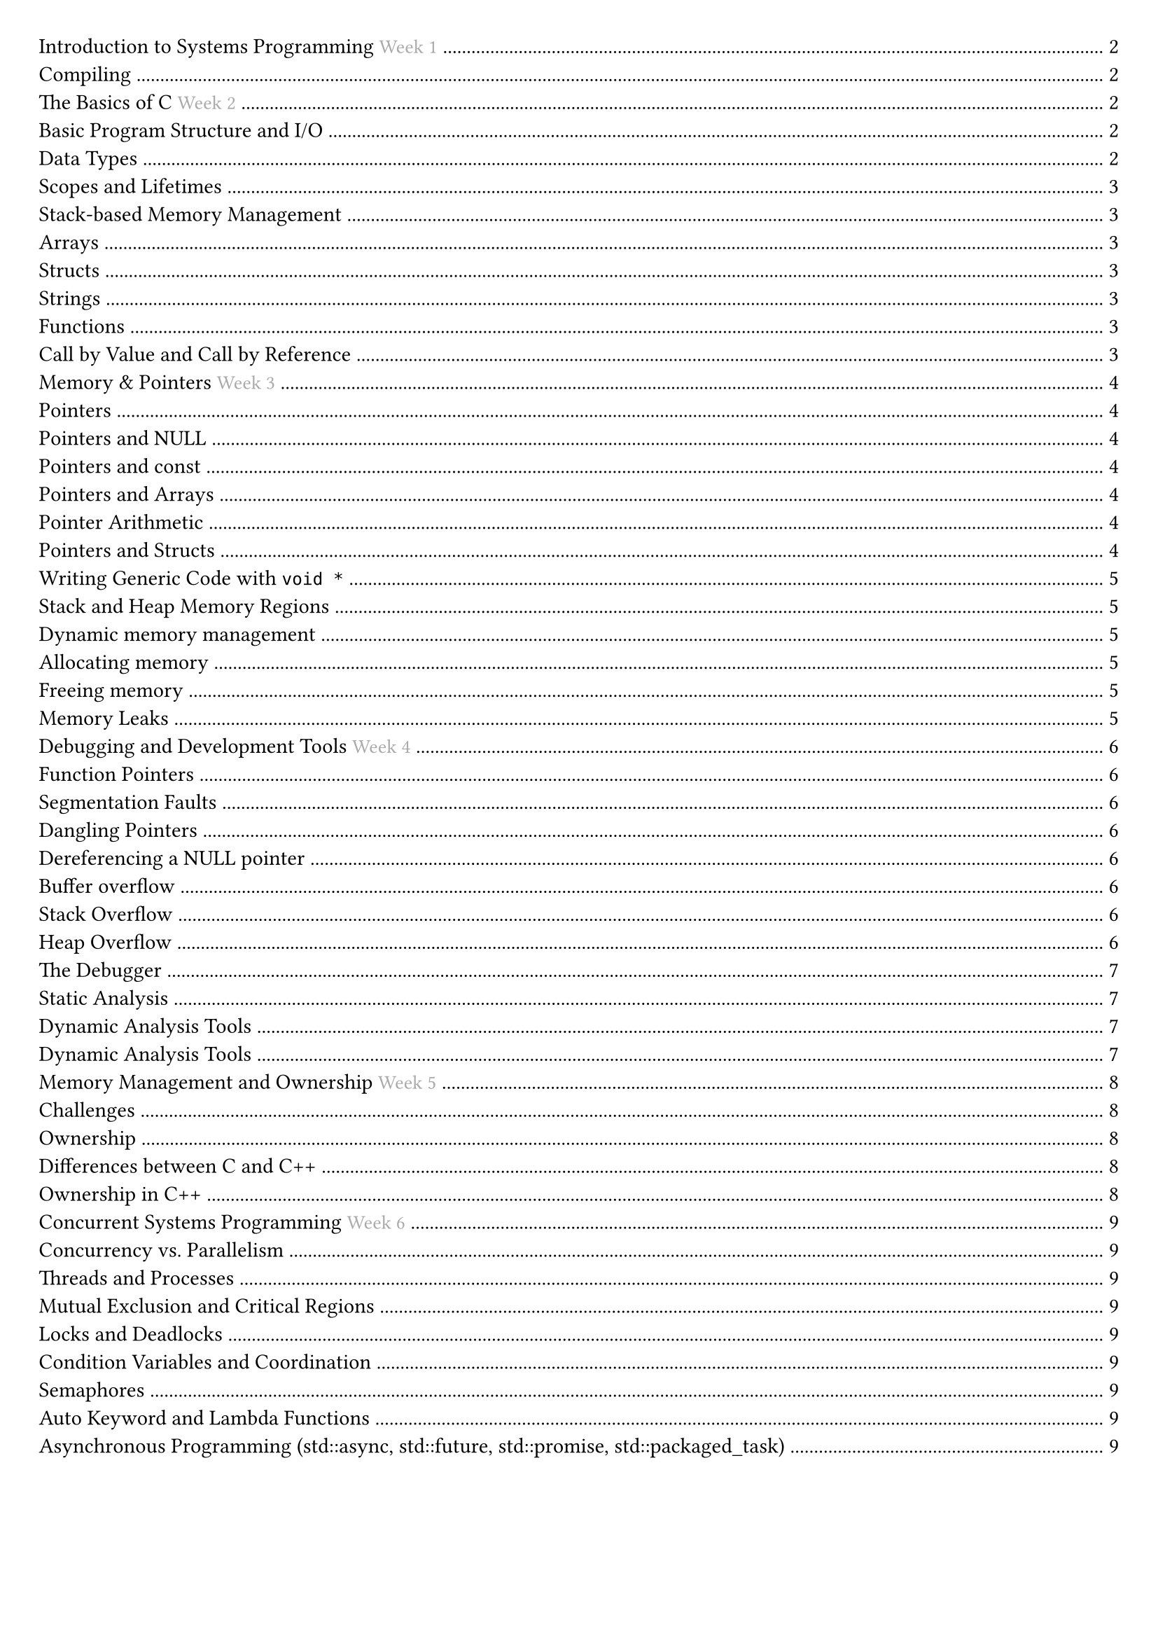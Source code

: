 #set document(title: "Systems Programming")
#set page(margin: 20pt)

#outline(title: none)

#pagebreak()

= Introduction to Systems Programming #text(fill: gray, size: 10pt)[Week 1]

== Compiling

To execute a C program we must first *compile* it into machine executable code.

The *compiler* translates the source code in multiple steps into machine executable code.
- The preprocessor expands macros and includes files (`-E`).
- In the compiling stage, the source code is a) parsed and turned into an intermediate representation, b) machine-specific assembly code is generated, and, finally, c) machine code is generated in an object file.
- The linker combines multiple object files into an executable
- Machine-specific assembly code is generated (`-S`).
- Machine code is generated in an object file (`-c`).

`clang -o hello hello.c`.
`-Werror` makes all warnings errors.
`-Wall` enables all warnings.

= The Basics of C #text(fill: gray, size: 10pt)[Week 2]

== Basic Program Structure and I/O

*Main function*
`int main (int argc, char* argv[])`.

*Basic I/O*
`printf` is part of the C standard library. It can be imported with `#include <stdio.h>`.

*Format specifiers*
- %d is a decimal integer.
- %s is a string.
- %c is a character.
- %f is a floating point number.
- %.f is a double-precision floating point number.

== Data Types

A bit-pattern by itself has no inherit meaning.

Data types offer meaning to bits, telling the program what the bits mean in memory represent.

Data types provide context to operations:
- The compiler ensures that the meaning of a data type is preserved.
- The compiler enforces that computations preserve the meaningful representation of our data.
- Bit patterns are modified according to the data type.

Every variable in C is stored at a fixed location in memory, the memory location does not change over the lifetime of the variable.

#table(
  columns: (auto, auto, auto),
  inset: 10pt,
  align: horizon,
  table.header(
    [*Type name*], [*Size in bytes*], [*Value range*],
  ),
  [char / unsigned char], [1 byte], [[-127, +127] / [0, 255]],
  [short / unsigned short], [2 bytes], [[-32767, +32767] / [0, 65535]],
  [int / unsigned int], [4 bytes], [[-2147483647, +2147483647] / [0, 4294967295]],
  [long / unsigned long], [4 or 8 bytes], [at least the range of int],
  [long long / unsigned long long], [8 bytes], [[−2^63 − 1, +2^63 − 1] / [0, 2^64 − 1]],
  [float (IEEE-754)], [4 bytes], [$±1.2 dot 10^-38$ to $±3.4 dot 10^38$],
  [double (IEEE-754)], [8 bytes], [$±2.3 dot 10^-308$ to $±1.7 dot 10^308$],
)

Strings have a null terminator, one extra byte: "`\0`"
Use strcmp to compare strings.
include <stdbool.h> for bools.

== Scopes and Lifetimes
A pair of curly braces is a block, and introduces a lexical scope.
Variables declared inside a block are local to that block.

If multiple variables have the same name, the inner one *shadows* the outer one.

Lifetimes, automatic: ends at the end of the block, static: ends at the end of the program.

== Stack-based Memory Management

Automatically-managed variables are considered *stack objects*. When the lifetime of an automatically-managed variable ends, its memory is automatically deallocated, and can be reused.

The stack is Last In First Out (LIFO). When a block enters, its variables are allocated on the stack, when it exits, its variables are deallocated.

== Arrays

Arrays are a sequence of elements of the same type.
Elements are stored in contiguous memory locations.
Arrays stored on the stack must have a fixed size, so their memory can be automatically managed.

== Structs

Members are stored in contiguous memory locations, in the same order they are declared.

```c
struct point {
  int x;
  int y;
};
int main() {
  struct point p = {1, 2};
  printf("x = %d\ny = %d\n", p.x, p.y);
}
```
We can often use this:
```c
typedef struct {
  int x;
  int y;
} point;
int main() { point p = {1, 2}; /* ... */ }
```

== Strings

Strings are arrays of characters, terminated by a null character.

```c
char greeting[] = "Hello World";
```

This is the same as:
```c
char greeting[] = {'H', 'e', 'l', 'l', 'o', ' ', 'W', 'o', 'r', 'l', 'd', '\0'};
```

We use double quotes " to write a (ASCII) string literal and single quotes ' to write a character literal.

== Functions

Function definition: fully specifies the behaviour of the function.
Function declaration: only specifies the interface -- how a function can be used.

== Call by Value and Call by Reference

All function arguments are passed by value.

Arrays are treated slightly differently: the address of the first element is passed by value.
Because of this, changes to the array elements are now visible to the caller (mutability).

#pagebreak()

= Memory & Pointers #text(fill: gray, size: 10pt)[Week 3]

Each byte in memory has its own unique address.

On a 64-bit machine, addresses are 64-bit, in practice 48 bits are used.

We can get the address of a variable using the address-of operator `&`.

== Pointers

A pointer is a variable that stores the address of a memory location.

Dereferencing a pointer: Access the value stored at the memory address.

Every pointers has the same size, which is the size of the address of the machine.

A pointer has its space in memory.

=== Pointers and NULL

A pointer is supposed to stoer the address of a variable, but sometimes it doesn't point to anything.
When the pointers doesn't have a valid address, we set it to `NULL` or `0`.

Dereferencing a NULL pointer will crash your program.

=== Pointers and const

In C, every variable can be annotated with the type qualifier `const`. This indicates that the content of the variable cannot be changed. This is enforced by the compiler.

*Pointers can be const*
- `float * const ptr`: ptr is a constant pointer to a float.
- `const float * ptr`: ptr is a pointer to a constant float.
- `const float * const ptr`: ptr is a constant pointer to a constant float.

=== Pointers and Arrays

The name of an array is a pointer to the first element of the array.

`ptr[i]` is the same as `*(ptr + i)`.

Two important differences:
- sizeof returns different values (size of array vs. size of pointer)
```c
printf("%ld\n", sizeof(vector)); // prints '24' (== 6 * 4 bytes)
printf("%ld\n", sizeof(ptr)); // prints '8' (size of a pointer)
```
- We can not change a static array, only its elements
```c
vector = another_vector; // error: array type 'int [6]' is not assignable
```

=== Pointer Arithmetic

We can use *pointer arithmetic* to modify the value of a pointer.
- Add/subtract a number to/from a pointer to get a new pointer.
- Subtract two pointers from each other
- Compare pointers

Pointers cannot be added or multiplied

=== Pointers and Structs

*Linked list* example

```c
struct node { int value; struct node *next;
};
```

`ptr->m` is the *member access operation* to access a member `m` of a struct pointer `ptr`.

```c
struct node * ptr = &a;
while (ptr) {
    printf("%d\n", (*ptr).value);
    ptr = (*ptr).next;
}
```

*Binary Search Tree* example

```c
struct bst_node {
    int value;
    struct bst_node *left;
    struct bst_node *right;
};
```

We can search efficiently for a value in the tree using a pointer to the root of the tree.

```c
struct node * find(struct node *root, int value) {
    if (root == NULL || root->value == value) {
        return root;
    }
    if (value < root->value && root->left != NULL) {
        return find(root->left, value);
    }
    if (value > root->value && root->right != NULL) {
        return find(root->right, value);
    }
    return NULL;
}
```

== Writing Generic Code with `void *`

Sometimes we want to write code that can work with any type of data.

The special pointer of type `void *` is a generic pointer. Every pointer is automatically convertible to it.

We cannot access the value we are pointing to as we don't know what those bits mean. Hence, dereferencing a `void *` is forbidden.

== Stack and Heap Memory Regions

*Automatic variables are stored on the stack*.
The size of every variable on the stack has to be known statically.

*Allocated variables*: we manage the memory manually by dynamically requesting and releasing memory from *the heap*.

*The heap* is a part of memory reserved for dynamic memory allocation, it is managed by the programmer.

The stack and the heap share the same address space and grow with use towards each other.

== Dynamic memory management

*`malloc`* is used to request memory from the heap.
*`free`* is used to release memory back to the heap.

=== Allocating memory

We request a new chunk of memory from the heap using `malloc`.

```c
int *ptr = (int *)malloc(sizeof(int));
```

If `malloc` succeeds, it returns a void pointer to the first bytes of the un-initialized memory.

If `malloc` fails, it returns `NULL`, we should check for this.

=== Freeing memory

We release memory back to the heap using `free`.

```c
free(ptr);
```

It is a good practice to set the pointer to `NULL` after freeing it.

```c
ptr = NULL;
```

=== Memory Leaks

The heap has a finite amount of memory, if we continuously allocate memory without freeing it, we will run out of memory.

If *`free`* is not called, we *leak* the allocated memory.

Returning a pointer to a local variable is dangerous, as the local variable will go out of scope when the function returns and the pointer will point to invalid memory.

= Debugging and Development Tools #text(fill: gray, size: 10pt)[Week 4]

== Function Pointers
Function pointers `return_type (*func) (arg_types)`. A pointer to a function. Used in function arguments.

== Segmentation Faults

A *segmentation fault* is raised by the hardware notifying the operating system that your program has attempted to access a restricted area of memory.

The operating system will then immediately terminate your program. It is possible to catch the segmentation fault signal and handle it.

=== Dangling Pointers

A *dangling pointer* is a pointer that points to a memory location which has been de-allocated then allocated to another variable.
If you `NULL` after freeing, it is easier to check if this pointer is "active" or not.

```c
int main() {
    int* ptr = (int*)malloc(sizeof(int));
    *ptr = 10;
    free(ptr);
    // ptr = NULL; we should do this
    printf(“%d\n”, *ptr); // ptr is now a dangling pointer
    return 0;
}
```

=== Dereferencing a NULL pointer

`NULL` is an invalid memory location.

```c
int main() {
    int* ptr = NULL;
    *ptr = 10; // dereferencing ptr will cause a segmentation fault
    return 0;
}
```

=== Buffer overflow

Accessing memory outside of allocated bounds, typically with arrays.
You can read the values in these extra locations, but this data would be corrupted.

```c
int main() {
    int arr[5] = {1, 2, 3, 4, 5};
    int* ptr = arr;
    printf("%d\n", ptr[5]); // accessing memory outside of allocated bounds
    return 0;
}
```

== Stack Overflow

Trying to write more data than your allocated memory.
Often triggered by a recursion without a base case.

```c
void recurse(int n) { //Let’s smash the stack
    char ptr[1024];
    recurse(n+1);
}
int main() {
    recurse(1);
}
```

== Heap Overflow

```c
void recurse(int n) { // Let’s smash the heap
    char *ptr = (char *)malloc(n);
    recurse(n+1);
}
int main() {
    recurse(1);
}
```

== The Debugger

The two popular debuggers are `gdb` and `lldb`.

We need to compile the program with the `-g` flag to include debugging information.

Inside the debugger, common commands are `run`, `b`, `n`, `s`, `bt`, `list`.


== Static Analysis

Static analysis tools are used to analyse the code without running it.
They are useful to find potential bugs and errors.

`clang --analyze --analyzer-output html program.c`

== Dynamic Analysis Tools

== Dynamic Analysis Tools

Dynamic analysis tools are used to analyse the code while it is running.
They can only detect bugs which are encountered during the execution of a particular test input.

The clang project provides several sanitizers:
- *AddressSanitizer*: detects memory errors like buffer overflows and use-after-free
- *MemorySanitizer*: detects uninitialized memory reads
- *LeakSanitizer*: detects memory leaks
- *UndefinedBehaviorSanitizer*: detects undefined behaviour

Later in the course, we will use:
- *ThreadSanitizer*: detects data races in concurrent programs

To use these tools, compile with the appropriate flags

#pagebreak()

= Memory Management and Ownership #text(fill: gray, size: 10pt)[Week 5]

== Challenges

When we allocate memory ourselves with `malloc`, we are responsible for calling `free`.
We must call `free` exactly once for each address we obtained from `malloc`.
It is good practice to assign the null value to pointers that have been freed but this does not prevent all double free errors.

== Ownership

To organise memory management we adopt the concept of *ownership*.
Ownership means tht we identify a single entity that is responsible for managing a location in memory.

== Differences between C and C++

C++ is a superset of C with almost double the keywords. The main difference is its focus on Object-Oriented Programming (OOP), where the focus is on objects rather than functions. Objects act as cookie cutters, with instances being the cookies. OOP principles include:
- Inheritance
- Encapsulation
- Abstraction
- Polymorphism

There are some library differences, for example using `<iostream.h>` instead of `<stdio.h>`. However, C libraries can still be imported using the `c` prefix, e.g. `<cstdio>`.

To compile C++ code, use `clang++` with the `-std` flag to specify the language standard:

== Ownership in C++

In C++, we can express the ownership of a heap memory location explicitly in the code.

*RAII*: Resource Acquisition Is Initialisation.

- We tie the management of a resource to the lifetime of a variable on the stack.
- The allocation of the resource is done when we create the variable, in the constructor.
- The deallocation of the resource is done when the variable goes out of scope, in the destructor.

```cpp
struct int_list_on_the_heap { // This is C++ code and not legal C!
    int * ptr; // dynamic array of ints
    // constructor
    int_list_on_the_heap(int size) {
        ptr = (int*)malloc(sizeof(int) * size);
    }
    // destructor
    ~int_list_on_the_heap() { free(ptr); }
};
typedef struct int_list_on_the_heap int_list_on_the_heap;
```

For storing a single value on the heap we should use one of two "smart" pointers:
- `unique_ptr` for unique ownership
- `shared_ptr` for shared ownership

Ownership is the concept of managing the lifecycle of resources, particularly memory.

*Binary Tree example*

```cpp
#include <memory>
struct node {
    const void * value_ptr;
    // The parent owns both children uniquely
    std::unique_ptr<struct node> left_child;
    std::unique_ptr<struct node> right_child;
    // Each child knows their parent, but doesn't own it
    struct node* parent;
    node(const void * value_ptr_) {
        value_ptr = value_ptr_;
        left_child = NULL; right_child = NULL; parent = NULL }
    // destructors of left/right_child are auto-called to free their heap memory
    ~node() { }
    void add_left_child(const void* value_ptr) {
        // make_unique allocates heap memory for 1 node and calls the node-constructor
        left_child = std::make_unique<struct node>(value_ptr); }
    void add_right_child(const void* value_ptr) {
        right_child = std::make_unique<struct node>(value_ptr); }
};
```

= Concurrent Systems Programming #text(fill: gray, size: 10pt)[Week 6]

== Concurrency vs. Parallelism
Concurrency is about dealing with lots of things at once.
Concurrency is a programming paradigm.
Parallelism is about doing lots of things at once.
Parallelism is about making programs faster.

== Threads and Processes
Processes are instances of a program.
Threads are instances of a process.
Multiple threads can be executed simultaneously.
Threads share the same address space.
Processes have their own address space, the OS ensures this.

== Mutual Exclusion and Critical Regions
Mutual exclusion is the mechanism that ensures that only one thread can access a resource at a time.
Mutual exclusion is used to protect critical sections of code.
Example showing the need for mutual exclusion: removal of elements from a linked list.
Critical region is the part of the code that updates some shared state.

== Locks and Deadlocks
Locks: before entering a critical region, acquire a lock.
After leaving a critical region, release the lock.
Deadlock: two threads are waiting for each other to release a lock.
Bust Waiting: one thread is waiting for another thread to release a lock, wastes CPU cycles.

== Condition Variables and Coordination
use condition variables to wake up threads that are waiting for a condition to be true.
Important thread coordination aspects:
partitioning: what parts of the computation should be separatel evaluated,
data sharing: what data to share between threads,
synchronisation: ensuring threads can cooperate without interference.

== Semaphores
Semaphores: a semaphore is a variable that is used to control access to a shared resource.
A semaphore holds an integer counter and provides two atomic operations: wait and signal.

== Auto Keyword and Lambda Functions
Auto keyword: auto keyword is used to let the compiler deduce the type of a variable from the initializer.
Lambda functions: `([capture] (parameters) -> return type { body })`.
Pass by pointer: `([l_ptr = &l])`.
Capture all variables by value: `([=] (parameters) -> return type { body })`.
Capture all variables by reference: `([&] (parameters) -> return type { body })`.
Capture a specific variable by value: `([x] (parameters) -> return type { body })`.
Capture a specific variable by reference: `([&x] (parameters) -> return type { body })`.

== Asynchronous Programming (std::async, std::future, std::promise, std::packaged_task)
Std::async: `std::async(std::launch::async, function, args...)`
Async tasks are executed in a separate thread.

Std::future: `std::future<T> f = std::async(std::launch::async, function, args...)`
Future is a promise to return a value later, a value that is not yet computed.

future.get(): blocks until the future is ready.

Std::promise: `std::promise<T> p`
Promise is a container for a future value.

A promise allows you to provide a value once it has been computed.

Without future and promise the value would have to be explicitly protected by a
mutex and a condition variable that could be used to wait for the value to be computed.

Std::packaged_task: `std::packaged_task<T> pt(function)`
Packaged task is a task that can be executed later.